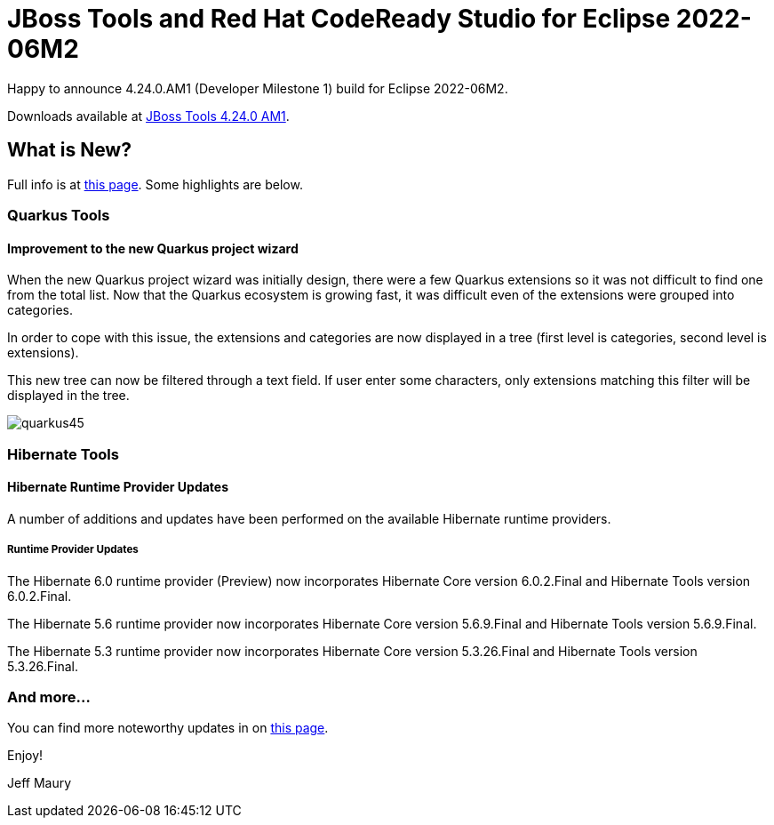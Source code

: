 = JBoss Tools and Red Hat CodeReady Studio for Eclipse 2022-06M2
:page-layout: blog
:page-author: jeffmaury
:page-tags: [release, jbosstools, devstudio, jbosscentral, codereadystudio]
:page-date: 2022-06-14

Happy to announce 4.24.0.AM1 (Developer Milestone 1) build for Eclipse 2022-06M2.

Downloads available at link:/downloads/jbosstools/2022-06/4.24.0.AM1.html[JBoss Tools 4.24.0 AM1].

== What is New?

Full info is at link:/documentation/whatsnew/jbosstools/4.24.0.AM1.html[this page]. Some highlights are below.


=== Quarkus Tools

==== Improvement to the new Quarkus project wizard

When the new Quarkus project wizard was initially design, there were a few Quarkus extensions so it was not difficult to find one from the
total list. Now that the Quarkus ecosystem is growing fast, it was difficult even of the extensions were grouped into categories.

In order to cope with this issue, the extensions and categories are now displayed in a tree (first level is categories, second level is
extensions).

This new tree can now be filtered through a text field. If user enter some characters, only extensions matching this filter will be displayed
in the tree.

image::/documentation/whatsnew/quarkus/images/quarkus45.gif[]

=== Hibernate Tools

==== Hibernate Runtime Provider Updates

A number of additions and updates have been performed on the available Hibernate runtime  providers.


===== Runtime Provider Updates

The Hibernate 6.0 runtime provider (Preview) now incorporates Hibernate Core version 6.0.2.Final and Hibernate Tools version 6.0.2.Final.

The Hibernate 5.6 runtime provider now incorporates Hibernate Core version 5.6.9.Final and Hibernate Tools version 5.6.9.Final.

The Hibernate 5.3 runtime provider now incorporates Hibernate Core version 5.3.26.Final and Hibernate Tools version 5.3.26.Final.


=== And more...

You can find more noteworthy updates in on link:/documentation/whatsnew/jbosstools/4.24.0.AM1.html[this page].


Enjoy!

Jeff Maury

